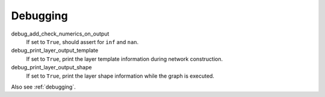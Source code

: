 .. _configuration_debugging:

=========
Debugging
=========

debug_add_check_numerics_on_output
    If set to ``True``, should assert for ``inf`` and ``nan``.

debug_print_layer_output_template
    If set to ``True``, print the layer template information during network construction.

debug_print_layer_output_shape
    If set to ``True``, print the layer shape information while the graph is executed.

Also see :ref:`debugging`.
